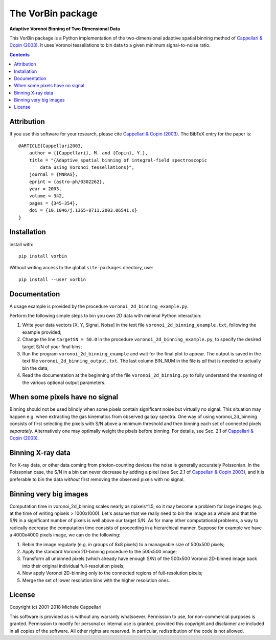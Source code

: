 The VorBin package
==================

**Adaptive Voronoi Binning of Two Dimensional Data**

.. image:: https://img.shields.io/pypi/v/vorbin.svg
        :target: https://pypi.org/project/vorbin/
.. image:: https://img.shields.io/badge/arXiv-astroph:0302262-orange.svg
    :target: https://arxiv.org/abs/astro-ph/0302262
.. image:: https://img.shields.io/badge/DOI-10.1046/...-green.svg
        :target: https://doi.org/10.1046/j.1365-8711.2003.06541.x

This VorBin package is a Python implementation of the two-dimensional adaptive
spatial binning method of `Cappellari & Copin (2003)
<http://adsabs.harvard.edu/abs/2003MNRAS.342..345C>`_. It uses Voronoi
tessellations to bin data to a given minimum signal-to-noise ratio.

.. contents::

Attribution
-----------

If you use this software for your research, please cite
`Cappellari & Copin (2003) <http://adsabs.harvard.edu/abs/2003MNRAS.342..345C>`_.
The BibTeX entry for the paper is::

    @ARTICLE{Cappellari2003,
        author = {{Cappellari}, M. and {Copin}, Y.},
        title = "{Adaptive spatial binning of integral-field spectroscopic
            data using Voronoi tessellations}",
        journal = {MNRAS},
        eprint = {astro-ph/0302262},
        year = 2003,
        volume = 342,
        pages = {345-354},
        doi = {10.1046/j.1365-8711.2003.06541.x}
    }

Installation
------------

install with::

    pip install vorbin

Without writing access to the global ``site-packages`` directory, use::

    pip install --user vorbin

Documentation
-------------

A usage example is provided by the procedure ``voronoi_2d_binning_example.py``.

Perform the following simple steps to bin you own 2D data with minimal Python interaction:

1. Write your data vectors [X, Y, Signal, Noise] in the text file
   ``voronoi_2d_binning_example.txt``, following the example provided;

2. Change the line ``targetSN = 50.0`` in the procedure ``voronoi_2d_binning_example.py``,
   to specify the desired target S/N of your final bins;

3. Run the program ``voronoi_2d_binning_example`` and wait for the final plot to appear.
   The output is saved in the text file ``voronoi_2d_binning_output.txt``. The
   last column BIN_NUM in the file is *all* that is needed to actually bin the data;

4. Read the documentation at the beginning of the file ``voronoi_2d_binning.py`` to
   fully understand the meaning of the various optional output parameters.

When some pixels have no signal
-------------------------------

Binning should not be used blindly when some pixels contain significant noise
but virtually no signal. This situation may happen e.g. when extracting the gas
kinematics from observed galaxy spectra. One way of using voronoi_2d_binning
consists of first selecting the pixels with S/N above a minimum threshold and
then binning each set of connected pixels *separately*. Alternatively one may
optimally weight the pixels before binning. For details, see Sec. 2.1 of
`Cappellari & Copin (2003) <http://adsabs.harvard.edu/abs/2003MNRAS.342..345C>`_.

Binning X-ray data
------------------

For X-ray data, or other data coming from photon-counting devices the noise is
generally accurately Poissonian. In the Poissonian case, the S/N in a bin can
never decrease by adding a pixel (see Sec.2.1 of
`Cappellari & Copin 2003 <http://adsabs.harvard.edu/abs/2003MNRAS.342..345C>`_),
and it is preferable to bin the data *without* first removing the observed pixels
with no signal.

Binning very big images
-----------------------

Computation time in voronoi_2d_binning scales nearly as npixels^1.5, so it may
become a problem for large images (e.g. at the time of writing npixels > 1000x1000).
Let's assume that we really need to bin the image as a whole and that the S/N in
a significant number of pixels is well above our target S/N. As for many other
computational problems, a way to radically decrease the computation time consists
of proceeding in a hierarchical manner. Suppose for example we have a 4000x4000
pixels image, we can do the following:

1. Rebin the image regularly (e.g. in groups of 8x8 pixels) to a manageable
   size of 500x500 pixels;
2. Apply the standard Voronoi 2D-binning procedure to the 500x500 image;
3. Transform all unbinned pixels (which already have enough S/N) of the
   500x500 Voronoi 2D-binned image back into their original individual
   full-resolution pixels;
4. Now apply Voronoi 2D-binning only to the connected regions of
   full-resolution pixels;
5. Merge the set of lower resolution bins with the higher resolution ones.

License
-------

Copyright (c) 2001-2018 Michele Cappellari

This software is provided as is without any warranty whatsoever.
Permission to use, for non-commercial purposes is granted.
Permission to modify for personal or internal use is granted,
provided this copyright and disclaimer are included in all
copies of the software. All other rights are reserved.
In particular, redistribution of the code is not allowed.

